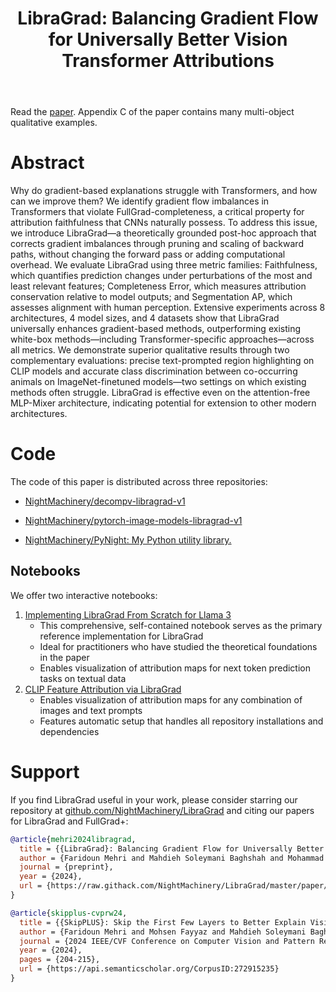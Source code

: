 #+TITLE: LibraGrad: Balancing Gradient Flow for Universally Better Vision Transformer Attributions
#+options: toc:3

Read the [[https://raw.githack.com/NightMachinery/LibraGrad/master/paper/LibraGrad_v2.4.5_with_appendices.pdf][paper]]. Appendix C of the paper contains many multi-object qualitative examples.

# [[./images/fig_1.png]]
# [[./images/main_001_cropped.png]]
# [[./images/main_002_cropped.png]]
[[./images/main_001_cropped.jpeg]]
[[./images/main_002_cropped.jpeg]]

* [[id:9b138a2b-f5b3-46a5-a496-7452c77cc109][Github/pages/create]] :noexport:
** [[https://nightmachinery.github.io/LibraGrad]]

* Abstract
Why do gradient-based explanations struggle with Transformers, and how can we improve them? We identify gradient flow imbalances in Transformers that violate FullGrad-completeness, a critical property for attribution faithfulness that CNNs naturally possess. To address this issue, we introduce LibraGrad—a theoretically grounded post-hoc approach that corrects gradient imbalances through pruning and scaling of backward paths, without changing the forward pass or adding computational overhead. We evaluate LibraGrad using three metric families: Faithfulness, which quantifies prediction changes under perturbations of the most and least relevant features; Completeness Error, which measures attribution conservation relative to model outputs; and Segmentation AP, which assesses alignment with human perception. Extensive experiments across 8 architectures, 4 model sizes, and 4 datasets show that LibraGrad universally enhances gradient-based methods, outperforming existing white-box methods—including Transformer-specific approaches—across all metrics. We demonstrate superior qualitative results through two complementary evaluations: precise text-prompted region highlighting on CLIP models and accurate class discrimination between co-occurring animals on ImageNet-finetuned models—two settings on which existing methods often struggle. LibraGrad is effective even on the attention-free MLP-Mixer architecture, indicating potential for extension to other modern architectures.

* Code
The code of this paper is distributed across three repositories:
- [[https://github.com/NightMachinery/decompv-libragrad-v1][NightMachinery/decompv-libragrad-v1]]

- [[https://github.com/NightMachinery/pytorch-image-models-libragrad-v1][NightMachinery/pytorch-image-models-libragrad-v1]]
  

- [[https://github.com/NightMachinery/PyNight][NightMachinery/PyNight: My Python utility library.]]

** Notebooks
We offer two interactive notebooks:

1. [[https://colab.research.google.com/github/NightMachinery/LibraGrad/blob/master/notebooks/llama3.ipynb][Implementing LibraGrad From Scratch for Llama 3]]
   - This comprehensive, self-contained notebook serves as the primary reference implementation for LibraGrad
   - Ideal for practitioners who have studied the theoretical foundations in the paper
   - Enables visualization of attribution maps for next token prediction tasks on textual data

2. [[https://colab.research.google.com/github/NightMachinery/LibraGrad/blob/master/notebooks/CLIP.ipynb][CLIP Feature Attribution via LibraGrad]]
   - Enables visualization of attribution maps for any combination of images and text prompts
   - Features automatic setup that handles all repository installations and dependencies

* Support
:PROPERTIES:
:ID:       56e6fdff-5190-4490-896e-6dee43aa55d1
:END:
If you find LibraGrad useful in your work, please consider starring our repository at [[https://github.com/NightMachinery/LibraGrad][github.com/NightMachinery/LibraGrad]] and citing our papers for LibraGrad and FullGrad+:

# @todo update the bibtex for LibraGrad
#+begin_src bibtex
@article{mehri2024libragrad,
  title = {{LibraGrad}: Balancing Gradient Flow for Universally Better Vision Transformer Attributions},
  author = {Faridoun Mehri and Mahdieh Soleymani Baghshah and Mohammad Taher Pilehvar},
  journal = {preprint},
  year = {2024},
  url = {https://raw.githack.com/NightMachinery/LibraGrad/master/paper/LibraGrad_v2.4.5_with_appendices.pdf}
}

@article{skipplus-cvprw24,
  title = {{SkipPLUS}: Skip the First Few Layers to Better Explain Vision Transformers},
  author = {Faridoun Mehri and Mohsen Fayyaz and Mahdieh Soleymani Baghshah and Mohammad Taher Pilehvar},
  journal = {2024 IEEE/CVF Conference on Computer Vision and Pattern Recognition Workshops (CVPRW)},
  year = {2024},
  pages = {204-215},
  url = {https://api.semanticscholar.org/CorpusID:272915235}
}
#+end_src
